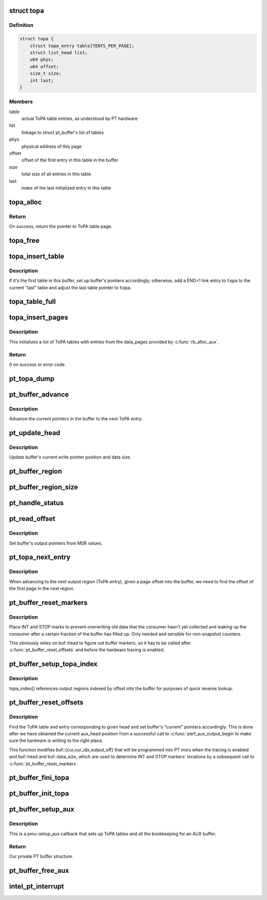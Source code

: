 .. -*- coding: utf-8; mode: rst -*-
.. src-file: arch/x86/events/intel/pt.c

.. _`topa`:

struct topa
===========

.. c:type:: struct topa

    page-sized ToPA table with metadata at the top

.. _`topa.definition`:

Definition
----------

.. code-block:: c

    struct topa {
        struct topa_entry table[TENTS_PER_PAGE];
        struct list_head list;
        u64 phys;
        u64 offset;
        size_t size;
        int last;
    }

.. _`topa.members`:

Members
-------

table
    actual ToPA table entries, as understood by PT hardware

list
    linkage to struct pt_buffer's list of tables

phys
    physical address of this page

offset
    offset of the first entry in this table in the buffer

size
    total size of all entries in this table

last
    index of the last initialized entry in this table

.. _`topa_alloc`:

topa_alloc
==========

.. c:function:: struct topa *topa_alloc(int cpu, gfp_t gfp)

    allocate page-sized ToPA table

    :param int cpu:
        CPU on which to allocate.

    :param gfp_t gfp:
        Allocation flags.

.. _`topa_alloc.return`:

Return
------

On success, return the pointer to ToPA table page.

.. _`topa_free`:

topa_free
=========

.. c:function:: void topa_free(struct topa *topa)

    free a page-sized ToPA table

    :param struct topa \*topa:
        Table to deallocate.

.. _`topa_insert_table`:

topa_insert_table
=================

.. c:function:: void topa_insert_table(struct pt_buffer *buf, struct topa *topa)

    insert a ToPA table into a buffer

    :param struct pt_buffer \*buf:
        PT buffer that's being extended.

    :param struct topa \*topa:
        New topa table to be inserted.

.. _`topa_insert_table.description`:

Description
-----------

If it's the first table in this buffer, set up buffer's pointers
accordingly; otherwise, add a END=1 link entry to \ ``topa``\  to the current
"last" table and adjust the last table pointer to \ ``topa``\ .

.. _`topa_table_full`:

topa_table_full
===============

.. c:function:: bool topa_table_full(struct topa *topa)

    check if a ToPA table is filled up

    :param struct topa \*topa:
        ToPA table.

.. _`topa_insert_pages`:

topa_insert_pages
=================

.. c:function:: int topa_insert_pages(struct pt_buffer *buf, gfp_t gfp)

    create a list of ToPA tables

    :param struct pt_buffer \*buf:
        PT buffer being initialized.

    :param gfp_t gfp:
        Allocation flags.

.. _`topa_insert_pages.description`:

Description
-----------

This initializes a list of ToPA tables with entries from
the data_pages provided by \ :c:func:`rb_alloc_aux`\ .

.. _`topa_insert_pages.return`:

Return
------

0 on success or error code.

.. _`pt_topa_dump`:

pt_topa_dump
============

.. c:function:: void pt_topa_dump(struct pt_buffer *buf)

    print ToPA tables and their entries

    :param struct pt_buffer \*buf:
        PT buffer.

.. _`pt_buffer_advance`:

pt_buffer_advance
=================

.. c:function:: void pt_buffer_advance(struct pt_buffer *buf)

    advance to the next output region

    :param struct pt_buffer \*buf:
        PT buffer.

.. _`pt_buffer_advance.description`:

Description
-----------

Advance the current pointers in the buffer to the next ToPA entry.

.. _`pt_update_head`:

pt_update_head
==============

.. c:function:: void pt_update_head(struct pt *pt)

    calculate current offsets and sizes

    :param struct pt \*pt:
        Per-cpu pt context.

.. _`pt_update_head.description`:

Description
-----------

Update buffer's current write pointer position and data size.

.. _`pt_buffer_region`:

pt_buffer_region
================

.. c:function:: void *pt_buffer_region(struct pt_buffer *buf)

    obtain current output region's address

    :param struct pt_buffer \*buf:
        PT buffer.

.. _`pt_buffer_region_size`:

pt_buffer_region_size
=====================

.. c:function:: size_t pt_buffer_region_size(struct pt_buffer *buf)

    obtain current output region's size

    :param struct pt_buffer \*buf:
        PT buffer.

.. _`pt_handle_status`:

pt_handle_status
================

.. c:function:: void pt_handle_status(struct pt *pt)

    take care of possible status conditions

    :param struct pt \*pt:
        Per-cpu pt context.

.. _`pt_read_offset`:

pt_read_offset
==============

.. c:function:: void pt_read_offset(struct pt_buffer *buf)

    translate registers into buffer pointers

    :param struct pt_buffer \*buf:
        PT buffer.

.. _`pt_read_offset.description`:

Description
-----------

Set buffer's output pointers from MSR values.

.. _`pt_topa_next_entry`:

pt_topa_next_entry
==================

.. c:function:: unsigned int pt_topa_next_entry(struct pt_buffer *buf, unsigned int pg)

    obtain index of the first page in the next ToPA entry

    :param struct pt_buffer \*buf:
        PT buffer.

    :param unsigned int pg:
        Page offset in the buffer.

.. _`pt_topa_next_entry.description`:

Description
-----------

When advancing to the next output region (ToPA entry), given a page offset
into the buffer, we need to find the offset of the first page in the next
region.

.. _`pt_buffer_reset_markers`:

pt_buffer_reset_markers
=======================

.. c:function:: int pt_buffer_reset_markers(struct pt_buffer *buf, struct perf_output_handle *handle)

    place interrupt and stop bits in the buffer

    :param struct pt_buffer \*buf:
        PT buffer.

    :param struct perf_output_handle \*handle:
        Current output handle.

.. _`pt_buffer_reset_markers.description`:

Description
-----------

Place INT and STOP marks to prevent overwriting old data that the consumer
hasn't yet collected and waking up the consumer after a certain fraction of
the buffer has filled up. Only needed and sensible for non-snapshot counters.

This obviously relies on buf::head to figure out buffer markers, so it has
to be called after \ :c:func:`pt_buffer_reset_offsets`\  and before the hardware tracing
is enabled.

.. _`pt_buffer_setup_topa_index`:

pt_buffer_setup_topa_index
==========================

.. c:function:: void pt_buffer_setup_topa_index(struct pt_buffer *buf)

    build topa_index[] table of regions

    :param struct pt_buffer \*buf:
        PT buffer.

.. _`pt_buffer_setup_topa_index.description`:

Description
-----------

topa_index[] references output regions indexed by offset into the
buffer for purposes of quick reverse lookup.

.. _`pt_buffer_reset_offsets`:

pt_buffer_reset_offsets
=======================

.. c:function:: void pt_buffer_reset_offsets(struct pt_buffer *buf, unsigned long head)

    adjust buffer's write pointers from aux_head

    :param struct pt_buffer \*buf:
        PT buffer.

    :param unsigned long head:
        Write pointer (aux_head) from AUX buffer.

.. _`pt_buffer_reset_offsets.description`:

Description
-----------

Find the ToPA table and entry corresponding to given \ ``head``\  and set buffer's
"current" pointers accordingly. This is done after we have obtained the
current aux_head position from a successful call to \ :c:func:`perf_aux_output_begin`\ 
to make sure the hardware is writing to the right place.

This function modifies buf::{cur,cur_idx,output_off} that will be programmed
into PT msrs when the tracing is enabled and buf::head and buf::data_size,
which are used to determine INT and STOP markers' locations by a subsequent
call to \ :c:func:`pt_buffer_reset_markers`\ .

.. _`pt_buffer_fini_topa`:

pt_buffer_fini_topa
===================

.. c:function:: void pt_buffer_fini_topa(struct pt_buffer *buf)

    deallocate ToPA structure of a buffer

    :param struct pt_buffer \*buf:
        PT buffer.

.. _`pt_buffer_init_topa`:

pt_buffer_init_topa
===================

.. c:function:: int pt_buffer_init_topa(struct pt_buffer *buf, unsigned long nr_pages, gfp_t gfp)

    initialize ToPA table for pt buffer

    :param struct pt_buffer \*buf:
        PT buffer.

    :param unsigned long nr_pages:
        *undescribed*

    :param gfp_t gfp:
        Allocation flags.

.. _`pt_buffer_setup_aux`:

pt_buffer_setup_aux
===================

.. c:function:: void *pt_buffer_setup_aux(int cpu, void **pages, int nr_pages, bool snapshot)

    set up topa tables for a PT buffer

    :param int cpu:
        Cpu on which to allocate, -1 means current.

    :param void \*\*pages:
        Array of pointers to buffer pages passed from perf core.

    :param int nr_pages:
        Number of pages in the buffer.

    :param bool snapshot:
        If this is a snapshot/overwrite counter.

.. _`pt_buffer_setup_aux.description`:

Description
-----------

This is a pmu::setup_aux callback that sets up ToPA tables and all the
bookkeeping for an AUX buffer.

.. _`pt_buffer_setup_aux.return`:

Return
------

Our private PT buffer structure.

.. _`pt_buffer_free_aux`:

pt_buffer_free_aux
==================

.. c:function:: void pt_buffer_free_aux(void *data)

    perf AUX deallocation path callback

    :param void \*data:
        PT buffer.

.. _`intel_pt_interrupt`:

intel_pt_interrupt
==================

.. c:function:: void intel_pt_interrupt( void)

    PT PMI handler

    :param  void:
        no arguments

.. This file was automatic generated / don't edit.

